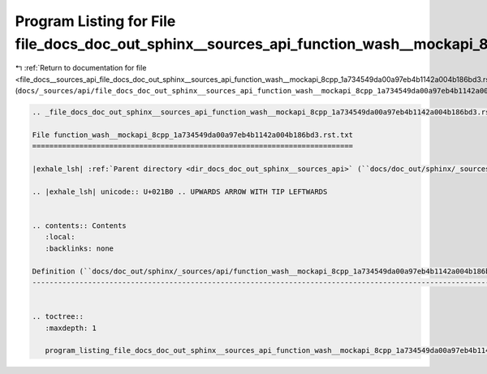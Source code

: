 
.. _program_listing_file_docs__sources_api_file_docs_doc_out_sphinx__sources_api_function_wash__mockapi_8cpp_1a734549da00a97eb4b1142a004b186bd3.rst.txt.rst.txt:

Program Listing for File file_docs_doc_out_sphinx__sources_api_function_wash__mockapi_8cpp_1a734549da00a97eb4b1142a004b186bd3.rst.txt.rst.txt
=============================================================================================================================================

|exhale_lsh| :ref:`Return to documentation for file <file_docs__sources_api_file_docs_doc_out_sphinx__sources_api_function_wash__mockapi_8cpp_1a734549da00a97eb4b1142a004b186bd3.rst.txt.rst.txt>` (``docs/_sources/api/file_docs_doc_out_sphinx__sources_api_function_wash__mockapi_8cpp_1a734549da00a97eb4b1142a004b186bd3.rst.txt.rst.txt``)

.. |exhale_lsh| unicode:: U+021B0 .. UPWARDS ARROW WITH TIP LEFTWARDS

.. code-block:: cpp

   
   .. _file_docs_doc_out_sphinx__sources_api_function_wash__mockapi_8cpp_1a734549da00a97eb4b1142a004b186bd3.rst.txt:
   
   File function_wash__mockapi_8cpp_1a734549da00a97eb4b1142a004b186bd3.rst.txt
   ===========================================================================
   
   |exhale_lsh| :ref:`Parent directory <dir_docs_doc_out_sphinx__sources_api>` (``docs/doc_out/sphinx/_sources/api``)
   
   .. |exhale_lsh| unicode:: U+021B0 .. UPWARDS ARROW WITH TIP LEFTWARDS
   
   
   .. contents:: Contents
      :local:
      :backlinks: none
   
   Definition (``docs/doc_out/sphinx/_sources/api/function_wash__mockapi_8cpp_1a734549da00a97eb4b1142a004b186bd3.rst.txt``)
   ------------------------------------------------------------------------------------------------------------------------
   
   
   .. toctree::
      :maxdepth: 1
   
      program_listing_file_docs_doc_out_sphinx__sources_api_function_wash__mockapi_8cpp_1a734549da00a97eb4b1142a004b186bd3.rst.txt.rst
   
   
   
   
   
   
   
   
   
